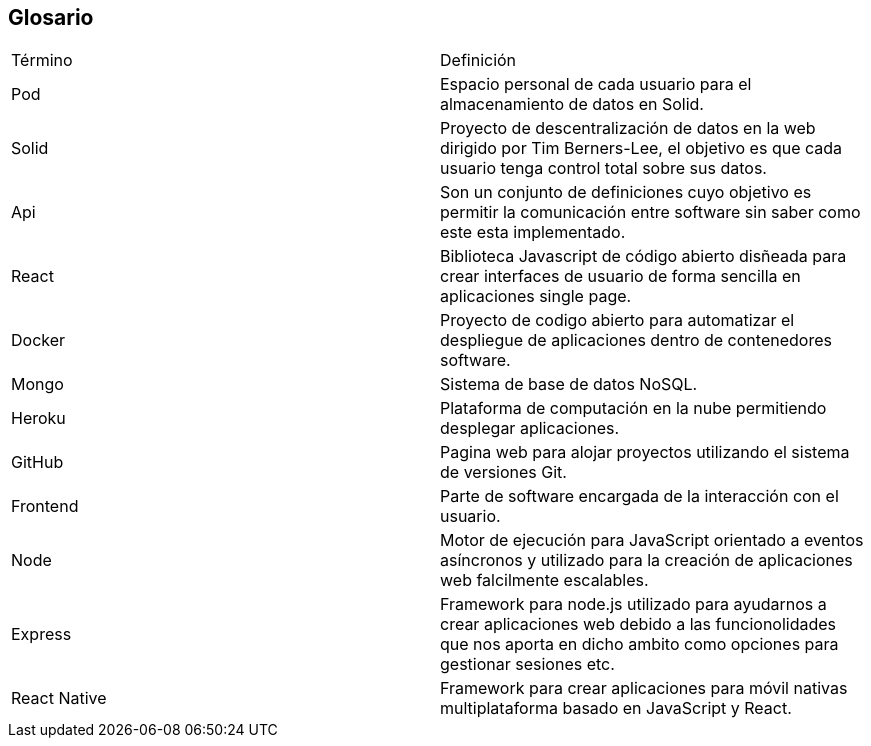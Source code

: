 [[section-glossary]]
== Glosario

|===
|Término | Definición
|Pod     | Espacio personal de cada usuario para el almacenamiento de datos en Solid.
|Solid   | Proyecto de descentralización de datos en la web dirigido por Tim Berners-Lee, el objetivo es que cada usuario tenga control total sobre sus datos.
|Api | Son un conjunto de definiciones cuyo objetivo es permitir la comunicación entre software sin saber como este esta implementado.
|React | Biblioteca Javascript de código abierto disñeada para crear interfaces de usuario de forma sencilla en aplicaciones single page.
|Docker | Proyecto de codigo abierto para automatizar el despliegue de aplicaciones dentro de contenedores software.
|Mongo | Sistema de base de datos NoSQL.
|Heroku | Plataforma de computación en la nube permitiendo desplegar aplicaciones.
|GitHub |  Pagina web para alojar proyectos utilizando el sistema de versiones Git.
|Frontend | Parte de software encargada de la interacción con el usuario.
|Node | Motor de ejecución para JavaScript orientado a eventos asíncronos y utilizado para la creación de aplicaciones web falcilmente escalables.
|Express | Framework para node.js utilizado para ayudarnos a crear aplicaciones web debido a las funcionolidades que nos aporta en dicho ambito como opciones para gestionar sesiones etc.
|React Native | Framework para crear aplicaciones para móvil nativas multiplataforma basado en JavaScript y React.
|===
